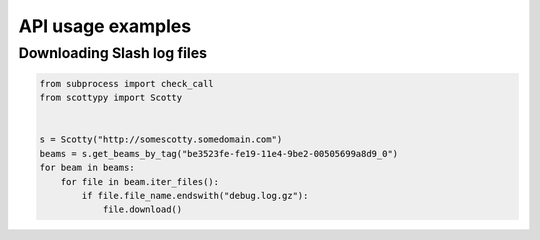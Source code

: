 .. _examples:

API usage examples
==================

Downloading Slash log files
---------------------------

.. code-block:: python

    from subprocess import check_call
    from scottypy import Scotty


    s = Scotty("http://somescotty.somedomain.com")
    beams = s.get_beams_by_tag("be3523fe-fe19-11e4-9be2-00505699a8d9_0")
    for beam in beams:
        for file in beam.iter_files():
            if file.file_name.endswith("debug.log.gz"):
                file.download()
